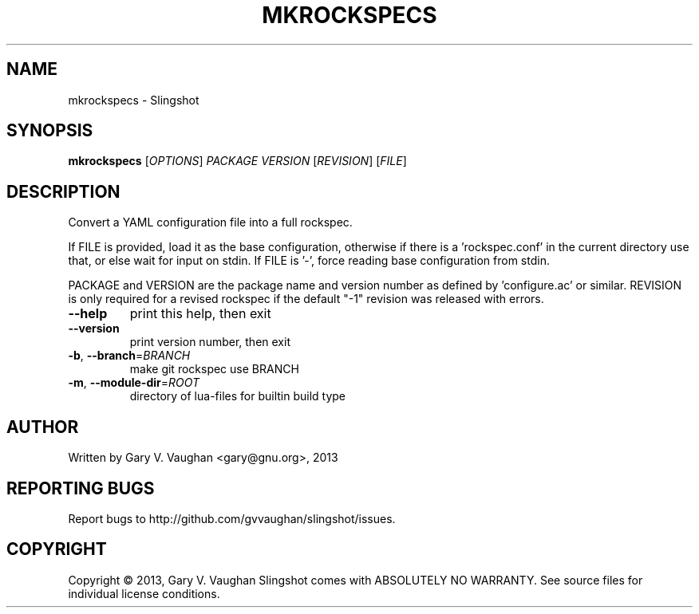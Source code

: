 .\" DO NOT MODIFY THIS FILE!  It was generated by help2man 1.43.3.
.TH MKROCKSPECS "1" "January 2014" "mkrockspecs (slingshot) 7" "User Commands"
.SH NAME
mkrockspecs \- Slingshot
.SH SYNOPSIS
.B mkrockspecs
[\fIOPTIONS\fR] \fIPACKAGE VERSION \fR[\fIREVISION\fR] [\fIFILE\fR]
.SH DESCRIPTION
Convert a YAML configuration file into a full rockspec.
.PP
If FILE is provided, load it as the base configuration, otherwise if
there is a 'rockspec.conf' in the current directory use that, or else
wait for input on stdin.  If FILE is '\-', force reading base configuration from stdin.
.PP
PACKAGE and VERSION are the package name and version number as defined
by 'configure.ac' or similar. REVISION is only required for a revised
rockspec if the default "\-1" revision was released with errors.
.TP
\fB\-\-help\fR
print this help, then exit
.TP
\fB\-\-version\fR
print version number, then exit
.TP
\fB\-b\fR, \fB\-\-branch\fR=\fIBRANCH\fR
make git rockspec use BRANCH
.TP
\fB\-m\fR, \fB\-\-module\-dir\fR=\fIROOT\fR
directory of lua\-files for builtin build type
.SH AUTHOR
Written by Gary V. Vaughan <gary@gnu.org>, 2013
.SH "REPORTING BUGS"
Report bugs to http://github.com/gvvaughan/slingshot/issues.
.SH COPYRIGHT
Copyright \(co 2013, Gary V. Vaughan
Slingshot comes with ABSOLUTELY NO WARRANTY.
See source files for individual license conditions.
